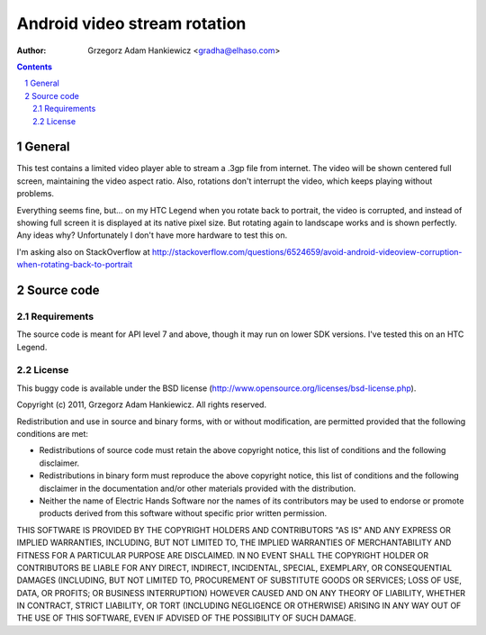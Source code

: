 =============================
Android video stream rotation
=============================

:author: Grzegorz Adam Hankiewicz <gradha@elhaso.com>

.. contents::

.. section-numbering::

.. raw:: pdf

   PageBreak oneColumn

General
=======

This test contains a limited video player able to stream a .3gp file from
internet. The video will be shown centered full screen, maintaining the video
aspect ratio. Also, rotations don't interrupt the video, which keeps playing
without problems.

Everything seems fine, but... on my HTC Legend when you rotate back to
portrait, the video is corrupted, and instead of showing full screen it is
displayed at its native pixel size. But rotating again to landscape works and
is shown perfectly. Any ideas why? Unfortunately I don't have more hardware to
test this on.

I'm asking also on StackOverflow at
http://stackoverflow.com/questions/6524659/avoid-android-videoview-corruption-when-rotating-back-to-portrait 


Source code
===========

Requirements
------------

The source code is meant for API level 7 and above, though it may run on lower
SDK versions. I've tested this on an HTC Legend.


License
-------

This buggy code is available under the
BSD license (http://www.opensource.org/licenses/bsd-license.php).

Copyright (c) 2011, Grzegorz Adam Hankiewicz.
All rights reserved.

Redistribution and use in source and binary forms, with or without
modification, are permitted provided that the following conditions
are met:

* Redistributions of source code must retain the above copyright
  notice, this list of conditions and the following disclaimer.
* Redistributions in binary form must reproduce the above copyright
  notice, this list of conditions and the following disclaimer in the
  documentation and/or other materials provided with the distribution.
* Neither the name of Electric Hands Software nor the names of its
  contributors may be used to endorse or promote products derived
  from this software without specific prior written permission.

THIS SOFTWARE IS PROVIDED BY THE COPYRIGHT HOLDERS AND CONTRIBUTORS
"AS IS" AND ANY EXPRESS OR IMPLIED WARRANTIES, INCLUDING, BUT NOT
LIMITED TO, THE IMPLIED WARRANTIES OF MERCHANTABILITY AND FITNESS
FOR A PARTICULAR PURPOSE ARE DISCLAIMED. IN NO EVENT SHALL THE
COPYRIGHT HOLDER OR CONTRIBUTORS BE LIABLE FOR ANY DIRECT, INDIRECT,
INCIDENTAL, SPECIAL, EXEMPLARY, OR CONSEQUENTIAL DAMAGES (INCLUDING,
BUT NOT LIMITED TO, PROCUREMENT OF SUBSTITUTE GOODS OR SERVICES;
LOSS OF USE, DATA, OR PROFITS; OR BUSINESS INTERRUPTION) HOWEVER
CAUSED AND ON ANY THEORY OF LIABILITY, WHETHER IN CONTRACT, STRICT
LIABILITY, OR TORT (INCLUDING NEGLIGENCE OR OTHERWISE) ARISING IN
ANY WAY OUT OF THE USE OF THIS SOFTWARE, EVEN IF ADVISED OF THE
POSSIBILITY OF SUCH DAMAGE.
